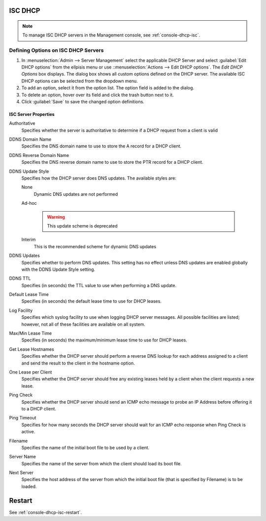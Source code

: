 .. _dhcp-isc:

ISC DHCP
--------

.. note::
  To manage ISC DHCP servers in the Management console, see :ref:`console-dhcp-isc`.

.. _dhcp-isc-define-options:

Defining Options on ISC DHCP Servers
^^^^^^^^^^^^^^^^^^^^^^^^^^^^^^^^^^^^

1. In :menuselection:`Admin --> Server Management` select the applicable DHCP Server and select :guilabel:`Edit DHCP options` from the ellpisis menu or use ::menuselection:`Actions --> Edit DHCP options`. The *Edit DHCP Options* box displays. The dialog box shows all custom options defined on the DHCP server. The available ISC DHCP options can be selected from the dropdown menu.

2. To add an option, select it from the option list. The option field is added to the dialog.

3. To delete an option, hover over its field and click the trash button next to it.

4. Click :guilabel:`Save` to save the changed option definitions.

.. _isc-dhcp-properties:

ISC Server Properties
"""""""""""""""""""""

Authoritative
  Specifies whether the server is authoritative to determine if a DHCP request from a client is valid

DDNS Domain Name
  Specifies the DNS domain name to use to store the A record for a DHCP client.

DDNS Reverse Domain Name
  Specifies the DNS reverse domain name to use to store the PTR record for a DHCP client.

DDNS Update Style
  Specifies how the DHCP server does DNS updates. The available styles are:

  None
    Dynamic DNS updates are not performed

  Ad-hoc

    .. warning::
      This update scheme is deprecated

  Interim
    This is the recommended scheme for dynamic DNS updates

DDNS Updates
  Specifies whether to perform DNS updates. This setting has no effect unless DNS updates are enabled globally with the DDNS Update Style setting.

DDNS TTL
  Specifies (in seconds) the TTL value to use when performing a DNS update.

Default Lease Time
  Specifies (in seconds) the default lease time to use for DHCP leases.

Log Facility
  Specifies which syslog facility to use when logging DHCP server messages. All possible facilities are listed; however, not all of these facilities are available on all system.

Max/Min Lease Time
  Specifies (in seconds) the maximum/minimum lease time to use for DHCP leases.

Get Lease Hostnames
  Specifies whether the DHCP server should perform a reverse DNS lookup for each address assigned to a client and send the result to the client in the hostname option.

One Lease per Client
  Specifies whether the DHCP server should free any existing leases held by a client when the client requests a new lease.

Ping Check
  Specifies whether the DHCP server should send an ICMP echo message to probe an IP Address before offering it to a DHCP client.

Ping Timeout
  Specifies for how many seconds the DHCP server should wait for an ICMP echo response when Ping Check is active.

Filename
  Specifies the name of the initial boot file to be used by a client.

Server Name
  Specifies the name of the server from which the client should load its boot file.

Next Server
  Specifies the host address of the server from which the initial boot file (that is specified by Filename) is to be loaded.

Restart
-------

See :ref:`console-dhcp-isc-restart`.
